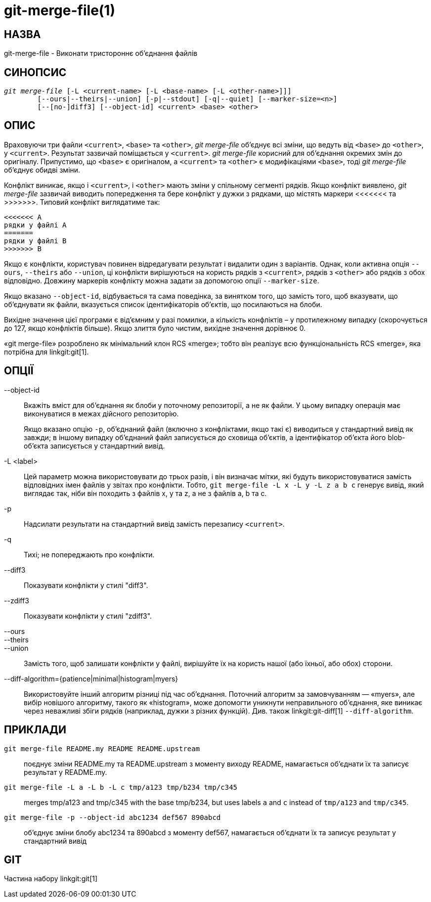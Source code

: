 git-merge-file(1)
=================

НАЗВА
-----
git-merge-file - Виконати тристороннє об'єднання файлів


СИНОПСИС
--------
[verse]
'git merge-file' [-L <current-name> [-L <base-name> [-L <other-name>]]]
	[--ours|--theirs|--union] [-p|--stdout] [-q|--quiet] [--marker-size=<n>]
	[--[no-]diff3] [--object-id] <current> <base> <other>


ОПИС
----
Враховуючи три файли `<current>`, `<base>` та `<other>`, 'git merge-file' об'єднує всі зміни, що ведуть від `<base>` до `<other>`, у `<current>`. Результат зазвичай поміщається у `<current>`. 'git merge-file' корисний для об'єднання окремих змін до оригіналу. Припустимо, що `<base>` є оригіналом, а `<current>` та `<other>` є модифікаціями `<base>`, тоді 'git merge-file' об'єднує обидві зміни.

Конфлікт виникає, якщо і `<current>`, і `<other>` мають зміни у спільному сегменті рядків. Якщо конфлікт виявлено, 'git merge-file' зазвичай виводить попередження та бере конфлікт у дужки з рядками, що містять маркери <<<<<<< та >>>>>>>. Типовий конфлікт виглядатиме так:

	<<<<<<< A
	рядки у файлі A
	=======
	рядки у файлі B
	>>>>>>> B

Якщо є конфлікти, користувач повинен відредагувати результат і видалити один з варіантів. Однак, коли активна опція `--ours`, `--theirs` або `--union`, ці конфлікти вирішуються на користь рядків з `<current>`, рядків з `<other>` або рядків з обох відповідно. Довжину маркерів конфлікту можна задати за допомогою опції `--marker-size`.

Якщо вказано `--object-id`, відбувається та сама поведінка, за винятком того, що замість того, щоб вказувати, що об'єднувати як файли, вказується список ідентифікаторів об'єктів, що посилаються на блоби.

Вихідне значення цієї програми є від'ємним у разі помилки, а кількість конфліктів – у протилежному випадку (скорочується до 127, якщо конфліктів більше). Якщо злиття було чистим, вихідне значення дорівнює 0.

«git merge-file» розроблено як мінімальний клон RCS «merge»; тобто він реалізує всю функціональність RCS «merge», яка потрібна для linkgit:git[1].


ОПЦІЇ
-----

--object-id::
	Вкажіть вміст для об'єднання як блоби у поточному репозиторії, а не як файли. У цьому випадку операція має виконуватися в межах дійсного репозиторію.
+
Якщо вказано опцію `-p`, об'єднаний файл (включно з конфліктами, якщо такі є) виводиться у стандартний вивід як завжди; в іншому випадку об'єднаний файл записується до сховища об'єктів, а ідентифікатор об'єкта його blob-об'єкта записується у стандартний вивід.

-L <label>::
	Цей параметр можна використовувати до трьох разів, і він визначає мітки, які будуть використовуватися замість відповідних імен файлів у звітах про конфлікти. Тобто, `git merge-file -L x -L y -L z a b c` генерує вивід, який виглядає так, ніби він походить з файлів x, y та z, а не з файлів a, b та c.

-p::
	Надсилати результати на стандартний вивід замість перезапису `<current>`.

-q::
	Тихі; не попереджають про конфлікти.

--diff3::
	Показувати конфлікти у стилі "diff3".

--zdiff3::
	Показувати конфлікти у стилі "zdiff3".

--ours::
--theirs::
--union::
	Замість того, щоб залишати конфлікти у файлі, вирішуйте їх на користь нашої (або їхньої, або обох) сторони.

--diff-algorithm={patience|minimal|histogram|myers}::
	Використовуйте інший алгоритм різниці під час об'єднання. Поточний алгоритм за замовчуванням — «myers», але вибір новішого алгоритму, такого як «histogram», може допомогти уникнути неправильного об'єднання, яке виникає через неважливі збіги рядків (наприклад, дужки з різних функцій). Див. також linkgit:git-diff[1] `--diff-algorithm`.

ПРИКЛАДИ
--------

`git merge-file README.my README README.upstream`::

	поєднує зміни README.my та README.upstream з моменту виходу README, намагається об'єднати їх та записує результат у README.my.

`git merge-file -L a -L b -L c tmp/a123 tmp/b234 tmp/c345`::

	merges tmp/a123 and tmp/c345 with the base tmp/b234, but uses labels `a` and `c` instead of `tmp/a123` and `tmp/c345`.

`git merge-file -p --object-id abc1234 def567 890abcd`::

	об'єднує зміни блобу abc1234 та 890abcd з моменту def567, намагається об'єднати їх та записує результат у стандартний вивід

GIT
---
Частина набору linkgit:git[1]
